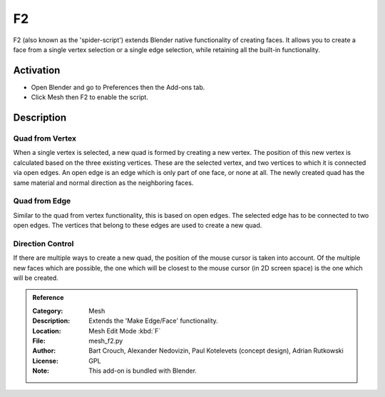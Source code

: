 
**
F2
**

F2 (also known as the 'spider-script') extends Blender native functionality of creating faces.
It allows you to create a face from a single vertex selection or a single edge selection,
while retaining all the built-in functionality.


Activation
==========

- Open Blender and go to Preferences then the Add-ons tab.
- Click Mesh then F2 to enable the script.


Description
===========

Quad from Vertex
----------------

When a single vertex is selected, a new quad is formed by creating a new vertex.
The position of this new vertex is calculated based on the three existing vertices.
These are the selected vertex, and two vertices to which it is connected via open edges.
An open edge is an edge which is only part of one face, or none at all.
The newly created quad has the same material and normal direction as the neighboring faces.


Quad from Edge
--------------

Similar to the quad from vertex functionality, this is based on open edges.
The selected edge has to be connected to two open edges.
The vertices that belong to these edges are used to create a new quad.


Direction Control
-----------------

If there are multiple ways to create a new quad, the position of the mouse cursor is taken into account.
Of the multiple new faces which are possible, the one which will be closest to
the mouse cursor (in 2D screen space) is the one which will be created.

.. admonition:: Reference
   :class: refbox

   :Category:  Mesh
   :Description: Extends the 'Make Edge/Face' functionality.
   :Location: Mesh Edit Mode :kbd:`F`
   :File: mesh_f2.py
   :Author: Bart Crouch, Alexander Nedovizin, Paul Kotelevets (concept design), Adrian Rutkowski
   :License: GPL
   :Note: This add-on is bundled with Blender.

